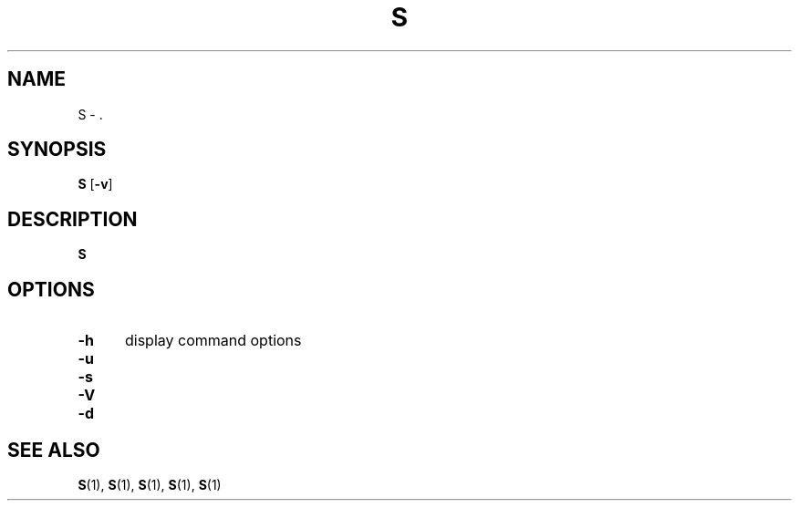 .\" For ascii version, process this file with
.\" groff -man -Tascii S.1
.\"
.TH S 1 "Jan 2003 " "Storage Resource Broker" "Tape Admin Commands"
.SH NAME
S \- .
.SH SYNOPSIS
.B S
.RB [ \-v ]
.SH DESCRIPTION
.B "S "

.sp

.sp

.PP
.SH "OPTIONS"
.TP 0.5i
.B "\-h "
display command options
.TP 0.5i
.B "\-u "

.TP 0.5i
.B "\-s "

.TP 0.5i
.B "\-V "

.TP 0.5i
.B "\-d "

.SH "SEE ALSO"
.BR S (1),
.BR S (1),
.BR S (1),
.BR S (1),
.BR S (1)